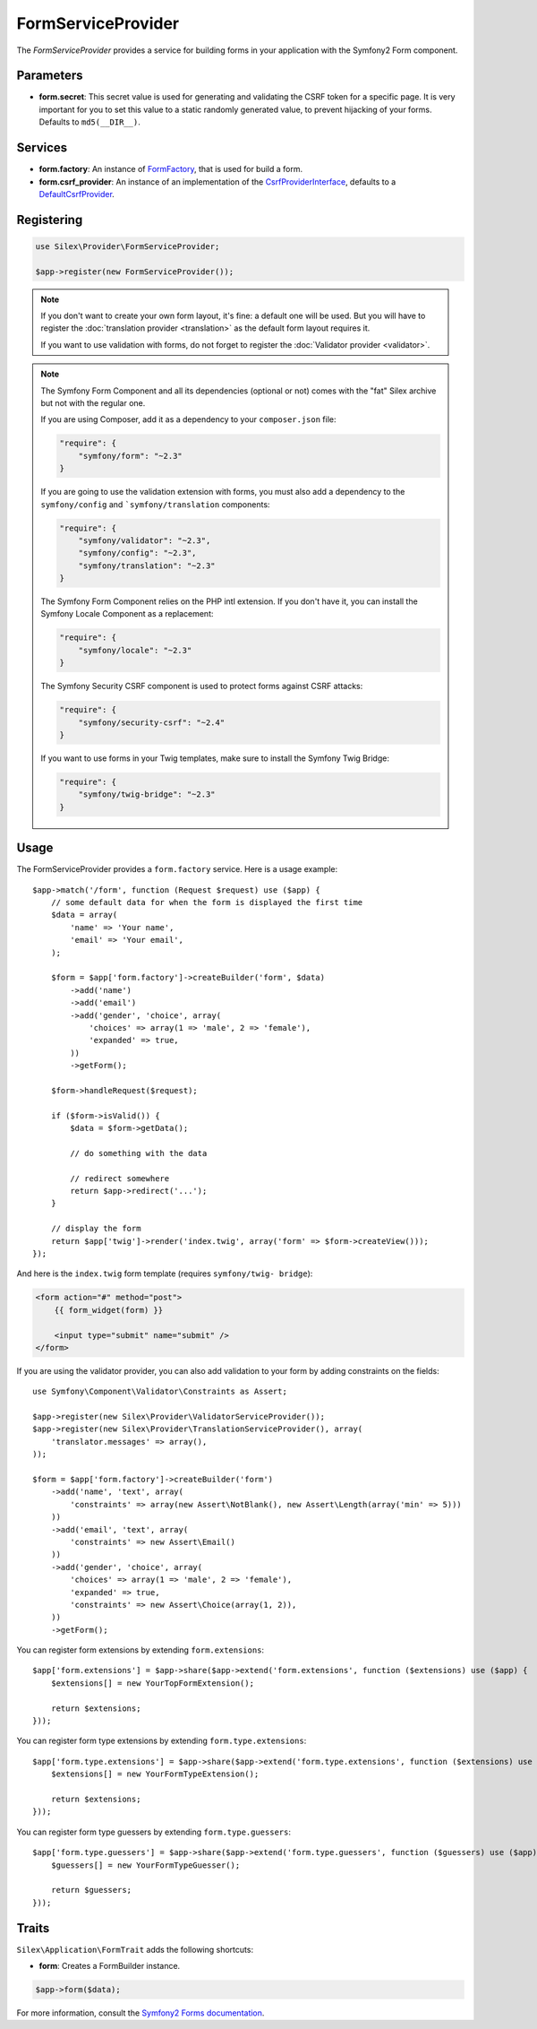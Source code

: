 FormServiceProvider
===================

The *FormServiceProvider* provides a service for building forms in
your application with the Symfony2 Form component.

Parameters
----------

* **form.secret**: This secret value is used for generating and validating the
  CSRF token for a specific page. It is very important for you to set this
  value to a static randomly generated value, to prevent hijacking of your
  forms. Defaults to ``md5(__DIR__)``.

Services
--------

* **form.factory**: An instance of `FormFactory
  <http://api.symfony.com/master/Symfony/Component/Form/FormFactory.html>`_,
  that is used for build a form.

* **form.csrf_provider**: An instance of an implementation of the
  `CsrfProviderInterface
  <http://api.symfony.com/master/Symfony/Component/Form/Extension/Csrf/CsrfProvider/CsrfProviderInterface.html>`_,
  defaults to a `DefaultCsrfProvider
  <http://api.symfony.com/master/Symfony/Component/Form/Extension/Csrf/CsrfProvider/DefaultCsrfProvider.html>`_.

Registering
-----------

.. code-block:: php

    use Silex\Provider\FormServiceProvider;

    $app->register(new FormServiceProvider());

.. note::

    If you don't want to create your own form layout, it's fine: a default one
    will be used. But you will have to register the :doc:`translation provider
    <translation>` as the default form layout requires it.

    If you want to use validation with forms, do not forget to register the
    :doc:`Validator provider <validator>`.

.. note::

    The Symfony Form Component and all its dependencies (optional or not) comes
    with the "fat" Silex archive but not with the regular one.

    If you are using Composer, add it as a dependency to your
    ``composer.json`` file:

    .. code-block:: json

        "require": {
            "symfony/form": "~2.3"
        }

    If you are going to use the validation extension with forms, you must also
    add a dependency to the ``symfony/config`` and ```symfony/translation``
    components:

    .. code-block:: json

        "require": {
            "symfony/validator": "~2.3",
            "symfony/config": "~2.3",
            "symfony/translation": "~2.3"
        }

    The Symfony Form Component relies on the PHP intl extension. If you don't have
    it, you can install the Symfony Locale Component as a replacement:

    .. code-block:: json

        "require": {
            "symfony/locale": "~2.3"
        }
        
    The Symfony Security CSRF component is used to protect forms against CSRF attacks:
    
    .. code-block:: json
    
        "require": {
            "symfony/security-csrf": "~2.4"
        }

    If you want to use forms in your Twig templates, make sure to install the
    Symfony Twig Bridge:

    .. code-block:: json

        "require": {
            "symfony/twig-bridge": "~2.3"
        }

Usage
-----

The FormServiceProvider provides a ``form.factory`` service. Here is a usage
example::

    $app->match('/form', function (Request $request) use ($app) {
        // some default data for when the form is displayed the first time
        $data = array(
            'name' => 'Your name',
            'email' => 'Your email',
        );

        $form = $app['form.factory']->createBuilder('form', $data)
            ->add('name')
            ->add('email')
            ->add('gender', 'choice', array(
                'choices' => array(1 => 'male', 2 => 'female'),
                'expanded' => true,
            ))
            ->getForm();

        $form->handleRequest($request);

        if ($form->isValid()) {
            $data = $form->getData();

            // do something with the data

            // redirect somewhere
            return $app->redirect('...');
        }

        // display the form
        return $app['twig']->render('index.twig', array('form' => $form->createView()));
    });

And here is the ``index.twig`` form template (requires ``symfony/twig-
bridge``):

.. code-block:: jinja

    <form action="#" method="post">
        {{ form_widget(form) }}

        <input type="submit" name="submit" />
    </form>

If you are using the validator provider, you can also add validation to your
form by adding constraints on the fields::

    use Symfony\Component\Validator\Constraints as Assert;

    $app->register(new Silex\Provider\ValidatorServiceProvider());
    $app->register(new Silex\Provider\TranslationServiceProvider(), array(
        'translator.messages' => array(),
    ));

    $form = $app['form.factory']->createBuilder('form')
        ->add('name', 'text', array(
            'constraints' => array(new Assert\NotBlank(), new Assert\Length(array('min' => 5)))
        ))
        ->add('email', 'text', array(
            'constraints' => new Assert\Email()
        ))
        ->add('gender', 'choice', array(
            'choices' => array(1 => 'male', 2 => 'female'),
            'expanded' => true,
            'constraints' => new Assert\Choice(array(1, 2)),
        ))
        ->getForm();

You can register form extensions by extending ``form.extensions``::

    $app['form.extensions'] = $app->share($app->extend('form.extensions', function ($extensions) use ($app) {
        $extensions[] = new YourTopFormExtension();

        return $extensions;
    }));


You can register form type extensions by extending ``form.type.extensions``::

    $app['form.type.extensions'] = $app->share($app->extend('form.type.extensions', function ($extensions) use ($app) {
        $extensions[] = new YourFormTypeExtension();

        return $extensions;
    }));

You can register form type guessers by extending ``form.type.guessers``::

    $app['form.type.guessers'] = $app->share($app->extend('form.type.guessers', function ($guessers) use ($app) {
        $guessers[] = new YourFormTypeGuesser();

        return $guessers;
    }));

Traits
------

``Silex\Application\FormTrait`` adds the following shortcuts:

* **form**: Creates a FormBuilder instance.

.. code-block:: php

    $app->form($data);

For more information, consult the `Symfony2 Forms documentation
<http://symfony.com/doc/2.3/book/forms.html>`_.
